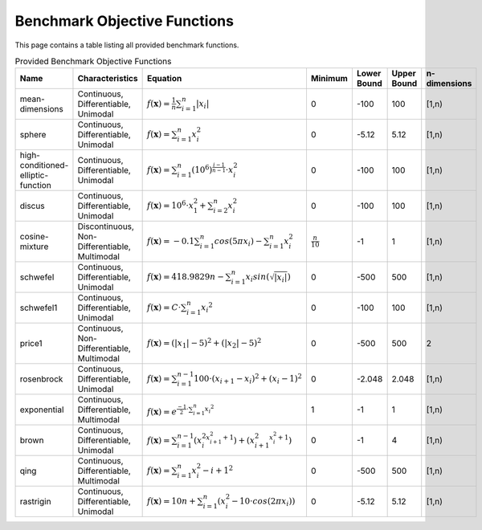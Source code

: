 Benchmark Objective Functions
=====================================

This page contains a table listing all provided benchmark functions.

.. list-table:: Provided Benchmark Objective Functions
    :widths: 20 20 30 10 5 5 10
    :header-rows: 1

    * - Name
      - Characteristics
      - Equation
      - Minimum
      - Lower Bound
      - Upper Bound
      - n-dimensions
    * - mean-dimensions
      - Continuous, Differentiable, Unimodal
      - :math:`f(\mathbf{x}) = \frac{1}{n} \sum_{i=1}^{n} |x_i|`
      - 0
      - -100
      - 100
      - [1,n)
    * - sphere
      - Continuous, Differentiable, Unimodal
      - :math:`f(\mathbf{x}) = \sum_{i=1}^{n} x_i^2`
      - 0
      - -5.12
      - 5.12
      - [1,n)
    * - high-conditioned-elliptic-function
      - Continuous, Differentiable, Unimodal
      - :math:`f(\mathbf{x}) = \sum_{i=1}^{n} {(10^6)}^{\frac{i-1}{n-1}} \cdot x_i^2`
      - 0
      - -100
      - 100
      - [1,n)
    * - discus
      - Continuous, Differentiable, Unimodal
      - :math:`f(\mathbf{x}) = 10^6 \cdot x_1^2 + \sum_{i=2}^{n} x_i^2`
      - 0
      - -100
      - 100
      - [1,n)
    * - cosine-mixture
      - Discontinuous, Non-Differentiable, Multimodal
      - :math:`f(\mathbf{x}) = -0.1 \sum_{i=1}^{n} cos(5 \pi x_i) - \sum_{i=1}^{n} x_i^2`
      - :math:`\frac{n}{10}`
      - -1
      - 1
      - [1,n)
    * - schwefel
      - Continuous, Differentiable, Unimodal
      - :math:`f(\mathbf{x}) = 418.9829n - \sum_{i=1}^{n} x_i sin(\sqrt{|x_i|})`
      - 0
      - -500
      - 500
      - [1,n)
    * - schwefel1
      - Continuous, Differentiable, Unimodal
      - :math:`f(\mathbf{x}) = C \cdot \sum_{i=1}^{n} {x_i}^2`
      - 0
      - -100
      - 100
      - [1,n)
    * - price1
      - Continuous, Non-Differentiable, Multimodal
      - :math:`f(\mathbf{x}) = (|x_1| - 5)^2 + (|x_2| - 5)^2`
      - 0
      - -500
      - 500
      - 2
    * - rosenbrock
      - Continuous, Differentiable, Unimodal
      - :math:`f(\mathbf{x}) = \sum_{i=1}^{n-1} 100 \cdot (x_{i+1} - x_{i})^2 + (x_{i} - 1)^2`
      - 0
      - -2.048
      - 2.048
      - [1,n)
    * - exponential
      - Continuous, Differentiable, Multimodal
      - :math:`f(\mathbf{x}) = e^{\frac{-1}{2} \cdot \sum_{i=1}^{n} {x_i}^2}`
      - 1
      - -1
      - 1
      - [1,n)
    * - brown
      - Continuous, Differentiable, Unimodal
      - :math:`f(\mathbf{x}) = \sum_{i=1}^{n-1} ({x_i^2}^{x_{i+1}^2 + 1}) + ({x_{i+1}^2}^{x_i^2 + 1})`
      - 0
      - -1
      - 4
      - [1,n)
    * - qing
      - Continuous, Differentiable, Multimodal
      - :math:`f(\mathbf{x}) = \sum_{i=1}^{n} {x_i^2 - i + 1}^2`
      - 0
      - -500
      - 500
      - [1,n)
    * - rastrigin
      - Continuous, Differentiable, Unimodal
      - :math:`f(\mathbf{x}) = 10 n + \sum_{i=1}^{n} (x_i^2 - 10 \cdot cos(2\pi x_i))`
      - 0
      - -5.12
      - 5.12
      - [1,n)
